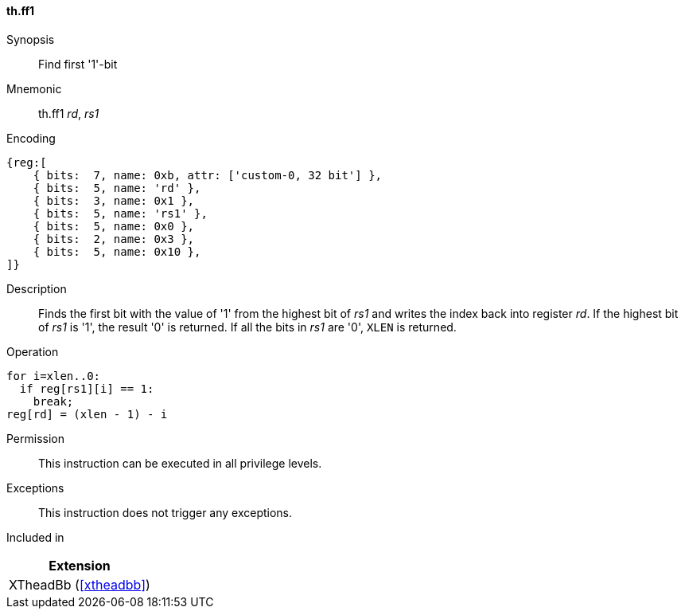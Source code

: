 [#xtheadbb-insns-ff1,reftext=Find first '1'-bit]
==== th.ff1

Synopsis::
Find first '1'-bit

Mnemonic::
th.ff1 _rd_, _rs1_

Encoding::
[wavedrom, , svg]
....
{reg:[
    { bits:  7, name: 0xb, attr: ['custom-0, 32 bit'] },
    { bits:  5, name: 'rd' },
    { bits:  3, name: 0x1 },
    { bits:  5, name: 'rs1' },
    { bits:  5, name: 0x0 },
    { bits:  2, name: 0x3 },
    { bits:  5, name: 0x10 },
]}
....

Description::
Finds the first bit with the value of '1' from the highest bit of _rs1_ and writes the index back into register _rd_.
If the highest bit of _rs1_ is '1', the result '0' is returned.
If all the bits in _rs1_ are '0', `XLEN` is returned.

Operation::
[source,sail]
--
for i=xlen..0:
  if reg[rs1][i] == 1:
    break;
reg[rd] = (xlen - 1) - i
--

Permission::
This instruction can be executed in all privilege levels.

Exceptions::
This instruction does not trigger any exceptions.

Included in::
[%header]
|===
|Extension

|XTheadBb (<<#xtheadbb>>)
|===
